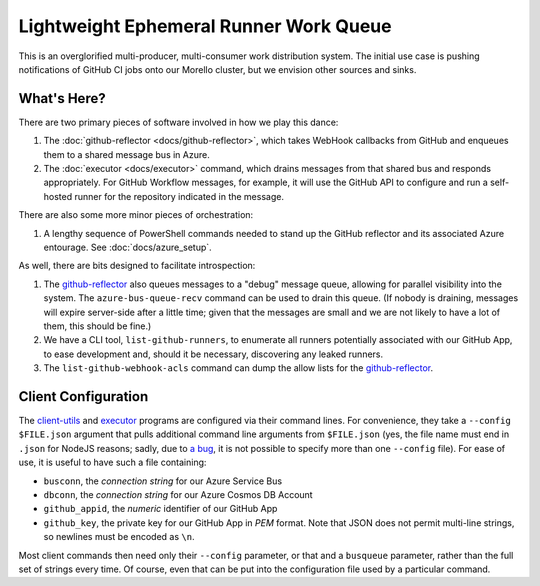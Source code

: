 #######################################
Lightweight Ephemeral Runner Work Queue
#######################################

This is an overglorified multi-producer, multi-consumer work distribution
system.  The initial use case is pushing notifications of GitHub CI jobs onto
our Morello cluster, but we envision other sources and sinks.

What's Here?
############

There are two primary pieces of software involved in how we play this dance:

1. The :doc:`github-reflector <docs/github-reflector>`, which takes WebHook
   callbacks from GitHub and enqueues them to a shared message bus in Azure.

2. The :doc:`executor <docs/executor>` command, which drains messages from that
   shared bus and responds appropriately.  For GitHub Workflow messages, for
   example, it will use the GitHub API to configure and run a self-hosted
   runner for the repository indicated in the message.

There are also some more minor pieces of orchestration:

1. A lengthy sequence of PowerShell commands needed to stand up the GitHub
   reflector and its associated Azure entourage.  See :doc:`docs/azure_setup`.

As well, there are bits designed to facilitate introspection:

1. The `<github-reflector>`_ also queues messages to a "debug" message queue,
   allowing for parallel visibility into the system.  The
   ``azure-bus-queue-recv`` command can be used to drain this queue.  (If
   nobody is draining, messages will expire server-side after a little time;
   given that the messages are small and we are not likely to have a lot of
   them, this should be fine.)

2. We have a CLI tool, ``list-github-runners``, to enumerate all runners
   potentially associated with our GitHub App, to ease development and, should
   it be necessary, discovering any leaked runners.

3. The ``list-github-webhook-acls`` command can dump the allow lists for the
   `<github-reflector>`_.

Client Configuration
####################

The `<client-utils>`_ and `<executor>`_ programs are configured via their
command lines.  For convenience, they take a ``--config $FILE.json`` argument
that pulls additional command line arguments from ``$FILE.json`` (yes, the file
name must end in ``.json`` for NodeJS reasons; sadly, due to `a bug
<https://github.com/yargs/yargs-parser/issues/430>`_, it is not possible to
specify more than one ``--config`` file).  For ease of use, it is useful to
have such a file containing:

* ``busconn``, the *connection string* for our Azure Service Bus

* ``dbconn``, the *connection string* for our Azure Cosmos DB Account

* ``github_appid``, the *numeric* identifier of our GitHub App

* ``github_key``, the private key for our GitHub App in *PEM* format.  Note
  that JSON does not permit multi-line strings, so newlines must be encoded as
  ``\n``.

Most client commands then need only their ``--config`` parameter, or that and a
``busqueue`` parameter, rather than the full set of strings every time.  Of
course, even that can be put into the configuration file used by a particular
command.
